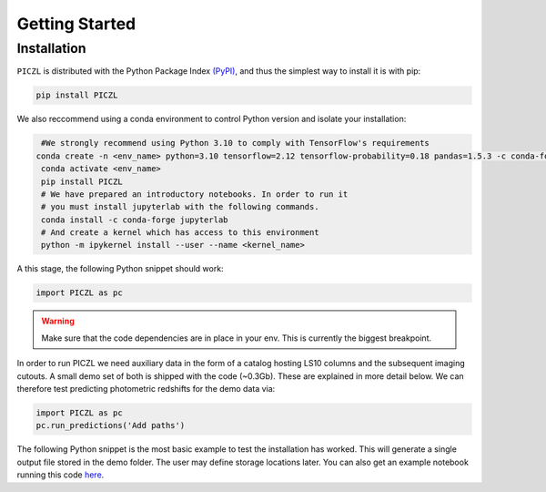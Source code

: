 Getting Started
---------------



Installation
============
``PICZL`` is distributed with the Python Package Index `(PyPI) <https://pypi.org/project/PICZL/>`_, and 
thus the simplest way to install it is with pip:

.. code-block:: bash

    pip install PICZL

    
We also reccommend using a conda 
environment to control Python version and isolate your installation:

.. code-block:: bash
    
    #We strongly recommend using Python 3.10 to comply with TensorFlow's requirements
   conda create -n <env_name> python=3.10 tensorflow=2.12 tensorflow-probability=0.18 pandas=1.5.3 -c conda-forge
    conda activate <env_name>
    pip install PICZL
    # We have prepared an introductory notebooks. In order to run it
    # you must install jupyterlab with the following commands.
    conda install -c conda-forge jupyterlab
    # And create a kernel which has access to this environment
    python -m ipykernel install --user --name <kernel_name>

A this stage, the following Python snippet should work:

.. code-block:: python

    import PICZL as pc

    
.. warning:: 
    Make sure that the code dependencies are in place in your env. This is currently the biggest breakpoint.

In order to run PICZL we need auxiliary data in the form of a catalog hosting LS10 columns and the subsequent imaging cutouts. A small demo set of both is shipped with the code (~0.3Gb). These are explained
in more detail below. We can therefore test predicting photometric redshifts for the demo data via:

.. code-block:: python

     import PICZL as pc
     pc.run_predictions('Add paths')


The following Python snippet is the most basic example to test the installation has worked. 
This will generate a single output file stored in the demo folder. The user may define storage locations later.
You can also get an example notebook running this code `here <https://github.com>`_.

